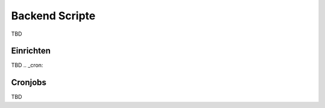 .. _scripts:

Backend Scripte
===============

TBD

Einrichten
----------

TBD
.. _cron:

Cronjobs
---------

TBD
